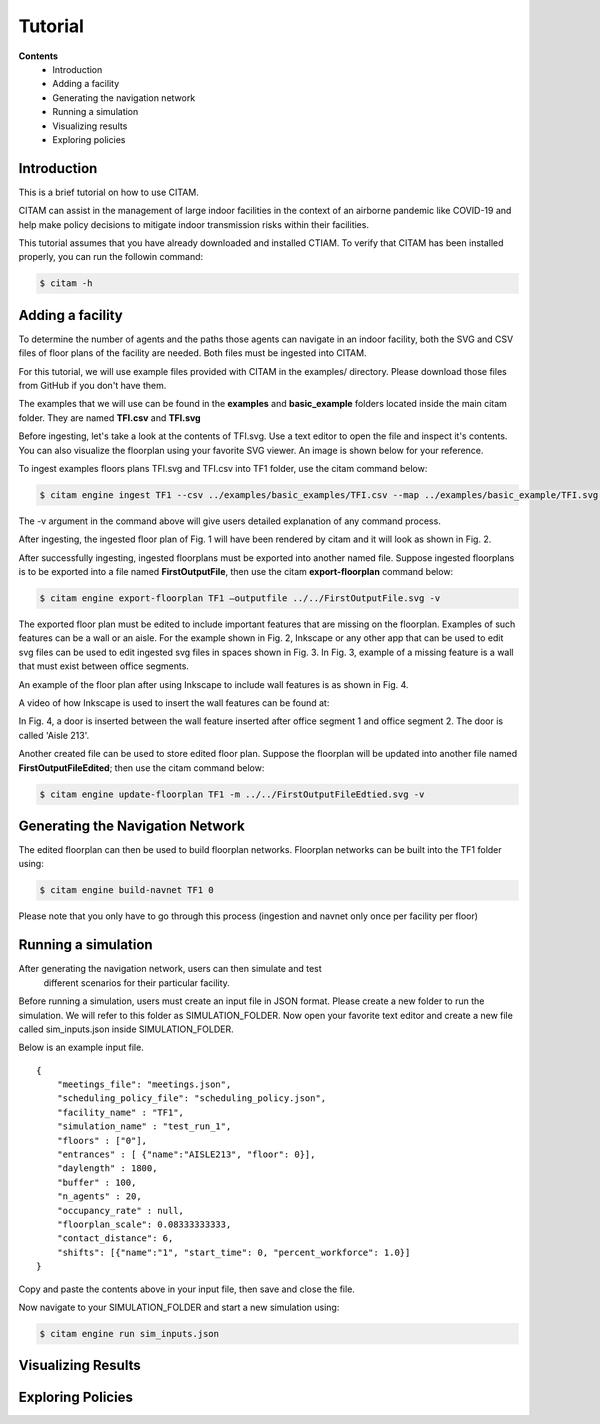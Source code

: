 =========
Tutorial
=========

**Contents**
    + Introduction
    + Adding a facility
    + Generating the navigation network
    + Running a simulation
    + Visualizing results
    + Exploring policies

Introduction
--------------

This is a brief tutorial on how to use CITAM.

CITAM can assist in the management of large indoor facilities in the context of
an airborne pandemic like COVID-19 and help make policy decisions to mitigate
indoor transmission risks within their facilities.

This tutorial assumes that you have already downloaded and installed CTIAM. To verify
that CITAM has been installed properly, you can run the followin command:

.. code-block:: console

    $ citam -h


Adding a facility
------------------

To determine the number of agents and the paths those agents can navigate in an indoor
facility, both the SVG and CSV files of floor plans of the facility are needed.
Both files must be ingested into CITAM.

For this tutorial, we will use example files provided with CITAM in the examples/
directory. Please download those files from GitHub if you don't have them.

The examples that we will use can be found in the **examples** and **basic_example**
folders  located inside the main citam folder. They are named **TFI.csv** and **TFI.svg**

Before ingesting, let's take a look at the contents of TFI.svg. Use a text editor
to open the file and inspect it's contents. You can also visualize the floorplan
using your favorite SVG viewer. An image is shown below for your reference.


To ingest examples floors plans TFI.svg and TFI.csv into TF1 folder, use the citam command below:

.. code-block:: console

    $ citam engine ingest TF1 --csv ../examples/basic_examples/TFI.csv --map ../examples/basic_example/TFI.svg -v


The -v argument in the command above will give users detailed explanation of any command process.

After ingesting, the ingested floor plan of Fig. 1 will have been rendered by citam and it will look as shown in Fig. 2.


After successfully ingesting, ingested floorplans must be exported into another named file. Suppose ingested floorplans is to be exported into a file named **FirstOutputFile**, then use the citam **export-floorplan** command below:

.. code-block:: console

    $ citam engine export-floorplan TF1 –outputfile ../../FirstOutputFile.svg -v

The exported floor plan must be edited to include important features that are missing on the floorplan. Examples of such features can be a wall or an aisle. For the example shown in Fig. 2, Inkscape or any other app that can be used to edit svg files can be used to edit ingested svg files in spaces shown in Fig. 3. In Fig. 3, example of a missing feature is a wall that must exist between office segments.


An example of the floor plan after using Inkscape to include wall features is as shown in Fig. 4.



A video of how Inkscape is used to insert the wall features can be found at:

In Fig. 4, a door is inserted between the wall feature inserted after office segment 1 and office segment 2. The door is called 'Aisle 213'.

Another created file can be used to store edited floor plan. Suppose the floorplan will be updated into another file named **FirstOutputFileEdited**; then use the citam command below:

.. code-block:: console

    $ citam engine update-floorplan TF1 -m ../../FirstOutputFileEdtied.svg -v


Generating the Navigation Network
------------------------------------


The edited floorplan can then be used to build floorplan networks. Floorplan networks can be built into the TF1 folder using:

.. code-block:: console

    $ citam engine build-navnet TF1 0

Please note that you only have to go through this process (ingestion and navnet
only once per facility per floor)

Running a simulation
---------------------

After generating the navigation network, users can then simulate and test
 different scenarios for their particular facility.

Before running a simulation, users must create an input file in JSON format. Please
create a new folder to run the simulation. We will refer to this folder as
SIMULATION_FOLDER. Now open your favorite text editor and create a new file called
sim_inputs.json inside SIMULATION_FOLDER.

Below is an example input file.

::

    {
        "meetings_file": "meetings.json",
        "scheduling_policy_file": "scheduling_policy.json",
        "facility_name" : "TF1",
        "simulation_name" : "test_run_1",
        "floors" : ["0"],
        "entrances" : [ {"name":"AISLE213", "floor": 0}],
        "daylength" : 1800,
        "buffer" : 100,
        "n_agents" : 20,
        "occupancy_rate" : null,
        "floorplan_scale": 0.08333333333,
        "contact_distance": 6,
        "shifts": [{"name":"1", "start_time": 0, "percent_workforce": 1.0}]
    }

Copy and paste the contents above in your input file, then save and close the file.

Now navigate to your SIMULATION_FOLDER and start a new simulation using:

.. code-block:: console

    $ citam engine run sim_inputs.json

Visualizing Results
---------------------


Exploring Policies
--------------------

